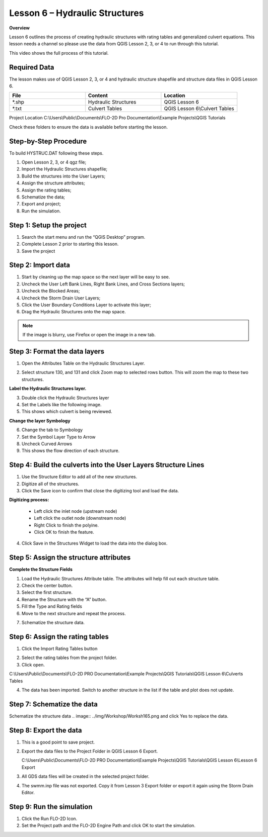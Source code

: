 Lesson 6 – Hydraulic Structures
===============================

**Overview**

Lesson 6 outlines the process of creating hydraulic structures with rating tables and generalized culvert equations.
This lesson needs a channel so please use the data from QGIS Lesson 2, 3, or 4 to run through this tutorial.


This video shows the full process of this tutorial.

.. youtube:: H02oR4bySw4

Required Data
_____________

The lesson makes use of QGIS Lesson 2, 3, or 4 and hydraulic structure shapefile and structure data files in QGIS Lesson 6.

.. list-table::
   :widths: 33 33 33
   :header-rows: 0


   * - **File**
     - **Content**
     - **Location**

   * - \*.shp
     - Hydraulic Structures
     - QGIS Lesson 6

   * - \*.txt
     - Culvert Tables
     - QGIS Lesson 6\\Culvert Tables



Project Location C:\\Users\\Public\\Documents\\FLO-2D Pro Documentation\\Example Projects\\QGIS Tutorials

Check these folders to ensure the data is available before starting the lesson.

Step-by-Step Procedure
_______________________

To build HYSTRUC.DAT following these steps.

1. Open Lesson 2, 3, or 4 qgz file;

2. Import the Hydraulic Structures shapefile;

3. Build the structures into the User Layers;

4. Assign the structure attributes;

5. Assign the rating tables;

6. Schematize the data;

7. Export and project;

8. Run the simulation.

Step 1: Setup the project
_________________________

.. image:: ../img/Workshop/Worksh002.png


1. Search the start menu and run the “QGIS Desktop” program.

2. Complete Lesson 2 prior to starting this lesson.

3. Save the project

Step 2: Import data
____________________

1. Start by cleaning up the map space so the next layer will be easy to see.

2. Uncheck the User Left Bank Lines, Right Bank Lines, and Cross Sections layers;

3. Uncheck the Blocked Areas;

4. Uncheck the Storm Drain User Layers;

5. Click the User Boundary Conditions Layer to activate this layer;

6. Drag the Hydraulic Structures onto the map space.

.. note:: If the image is blurry, use Firefox or open the image in a new tab.

.. image:: ../img/Workshop/Worksh139.png


Step 3: Format the data layers
______________________________

1. Open the Attributes Table on the Hydraulic Structures Layer.

.. image:: ../img/Advanced-Workshop/Module033.png

2. Select structure 130, and 131 and click Zoom map to selected rows button.
   This will zoom the map to these two structures.

.. image:: ../img/Advanced-Workshop/Module034.png

**Label the Hydraulic Structures layer.**

3. Double click the Hydraulic Structures layer

4. Set the Labels like the following image.

5. This shows which culvert is being reviewed.

.. image:: ../img/Advanced-Workshop/Module035.png

**Change the layer Symbology**

6. Change the tab to Symbology

7. Set the Symbol Layer Type to Arrow

8. Uncheck Curved Arrows

9. This shows the flow direction of each structure.

.. image:: ../img/Advanced-Workshop/Module036.png

Step 4: Build the culverts into the User Layers Structure Lines
________________________________________________________________

1. Use the Structure Editor to add all of the new structures.

2. Digitize all of the structures.

3. Click the Save icon to confirm that close the digitizing tool and load the data.

.. image:: ../img/Advanced-Workshop/Module037.png


**Digitizing process:**

  - Left click the inlet node (upstream node)

  - Left click the outlet node (downstream node)

  - Right Click to finish the polyine.

  - Click OK to finish the feature.

.. image:: ../img/Workshop/Worksh145.png


4. Click Save in the Structures Widget to load the data into the dialog box.

.. image:: ../img/Advanced-Workshop/Module039.png


Step 5: Assign the structure attributes
_______________________________________

**Complete the Structure Fields**

1. Load the Hydraulic Structures Attribute table.
   The attributes will help fill out each structure table.

2. Check the center button.

3. Select the first structure.

4. Rename the Structure with the “A” button.

5. Fill the Type and Rating fields

6. Move to the next structure and repeat the process.

.. image:: ../img/Advanced-Workshop/Module040.png


7. Schematize the structure data.

.. image:: ../img/Advanced-Workshop/Module041.png


Step 6: Assign the rating tables
_________________________________

1. Click the Import Rating Tables button

.. image:: ../img/Workshop/Worksh147.png


2. Select the rating tables from the project folder.

3. Click open.

C:\\Users\\Public\\Documents\\FLO-2D PRO Documentation\\Example Projects\\QGIS Tutorials\\QGIS Lesson 6\\Culverts Tables

.. image:: ../img/Workshop/Worksh148.png


4. The data has been imported.  Switch to another structure in the list if the table and plot does not update.

.. image:: ../img/Workshop/Worksh149.png


Step 7: Schematize the data
___________________________

Schematize the structure data
.. image:: ../img/Workshop/Worksh165.png and click Yes to replace the data.

.. image:: ../img/Workshop/Worksh150.png


Step 8: Export the data
_______________________

.. image:: ../img/Workshop/Worksh083.png


1. This is a good point to save project.

.. image:: ../img/Workshop/Worksh021.png


2. Export the data files to the Project Folder in QGIS Lesson 6 Export.

   C:\\Users\\Public\\Documents\\FLO-2D PRO Documentation\\Example Projects\\QGIS Tutorials\\QGIS Lesson 6\\Lesson 6 Export

3. All GDS data files will be created in the selected project folder.

.. image:: ../img/Workshop/Worksh167.png

.. image:: ../img/Workshop/Worksh168.png

4. The swmm.inp file was not exported.
   Copy it from Lesson 3 Export folder or export it again using the Storm Drain Editor.

.. image:: ../img/Workshop/Worksh151.png


Step 9: Run the simulation
___________________________

.. image:: ../img/Workshop/Worksh0052.png

1. Click the Run FLO-2D Icon.

2. Set the Project path and the FLO-2D Engine Path and click OK to start the simulation.

.. image:: ../img/Workshop/Worksh152.png